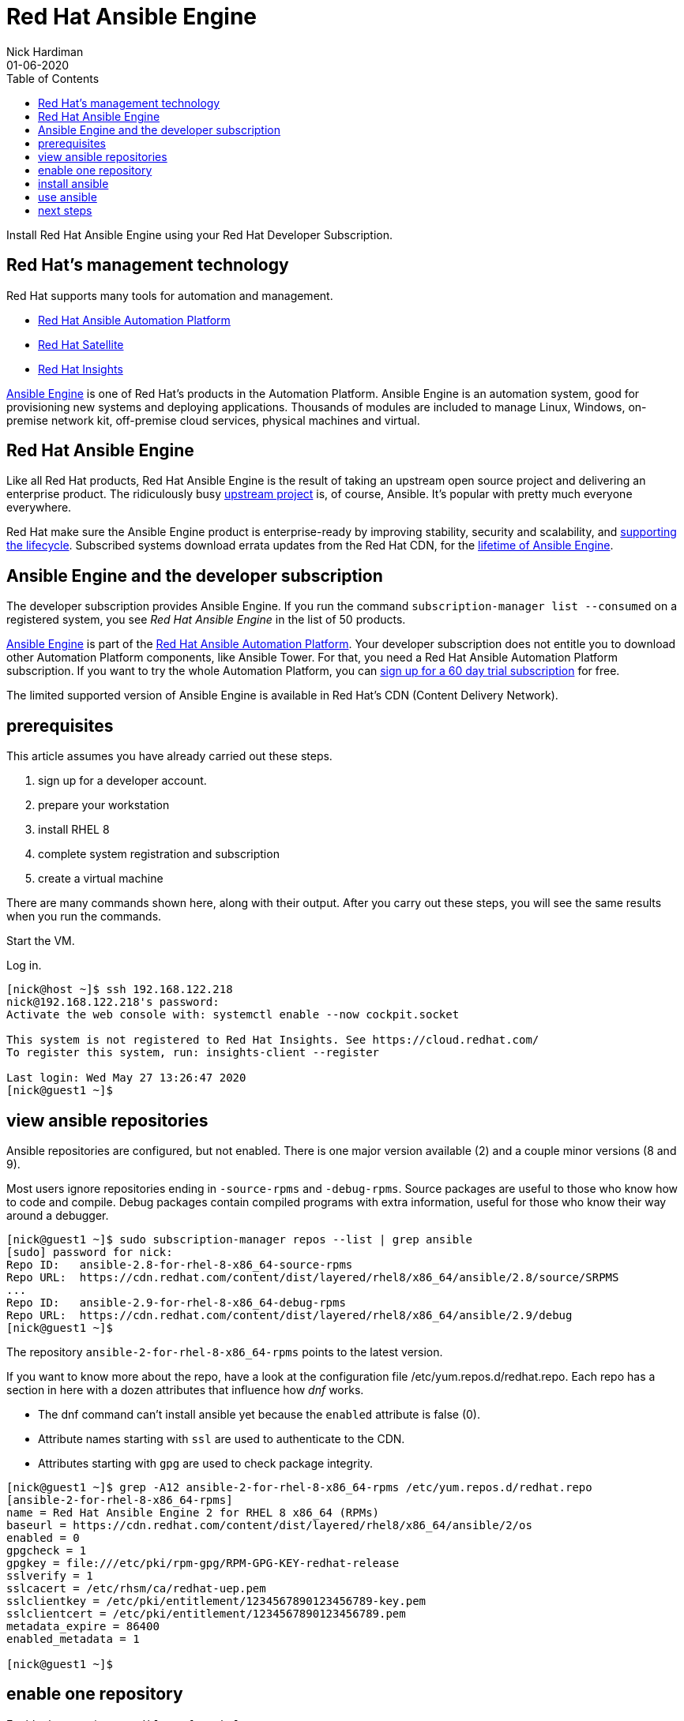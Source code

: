 = Red Hat Ansible Engine
Nick Hardiman 
:source-highlighter: pygments
:toc:
:revdate: 01-06-2020

Install Red Hat Ansible Engine using your Red Hat Developer Subscription.

== Red Hat's management technology

Red Hat supports many tools for automation and management.

* https://www.redhat.com/en/technologies/management/ansible[Red Hat Ansible Automation Platform]
* https://www.redhat.com/en/technologies/management/satellite[Red Hat Satellite]
* https://www.redhat.com/en/technologies/management/insights[Red Hat Insights]

https://www.ansible.com/products/engine[Ansible Engine] is one of Red Hat's products in the Automation Platform. Ansible Engine is an automation system, good for provisioning new systems and deploying applications. 
Thousands of modules are included to manage Linux, Windows, on-premise network kit, off-premise cloud services, physical machines and virtual.


== Red Hat Ansible Engine

Like all Red Hat products, Red Hat Ansible Engine is the result of taking an upstream open source project and delivering an enterprise product. 
The ridiculously busy https://github.com/ansible/ansible[upstream project] is, of course, Ansible.
It's popular with pretty much everyone everywhere. 

Red Hat make sure the Ansible Engine product is  enterprise-ready by improving stability, security and scalability, and https://access.redhat.com/support/policy/updates/ansible-engine[supporting the lifecycle]. Subscribed systems download errata updates from the Red Hat CDN, for the 
https://access.redhat.com/support/policy/updates/ansible-engine[lifetime of Ansible Engine]. 


== Ansible Engine and the developer subscription 

The developer subscription provides Ansible Engine. If you run the command ``subscription-manager list --consumed`` on a registered system, you see _Red Hat Ansible Engine_ in the list of 50 products.

https://access.redhat.com/products/red-hat-ansible-engine[Ansible Engine] is part of the 
https://www.redhat.com/en/technologies/management/ansible[Red Hat Ansible Automation Platform].
Your developer subscription does not entitle you to download other Automation Platform components, like Ansible Tower. For that, you need a Red Hat Ansible Automation Platform subscription.
If you want to try the whole Automation Platform, you can https://www.redhat.com/en/technologies/management/ansible/try-it[sign up for a 60 day trial subscription] for free.

The limited supported version of Ansible Engine is available in Red Hat's CDN (Content Delivery Network). 



== prerequisites 

This article assumes you have already carried out these steps.  

. sign up for a developer account.
. prepare your workstation
. install RHEL 8
. complete system registration and subscription  
. create a virtual machine

There are  many commands shown here, along with their output. 
After you carry out these steps, you will see the same results when you run the commands.

Start the VM.

Log in.

[source,console]
....
[nick@host ~]$ ssh 192.168.122.218
nick@192.168.122.218's password: 
Activate the web console with: systemctl enable --now cockpit.socket

This system is not registered to Red Hat Insights. See https://cloud.redhat.com/
To register this system, run: insights-client --register

Last login: Wed May 27 13:26:47 2020
[nick@guest1 ~]$ 
....


== view ansible repositories

Ansible repositories are configured, but not enabled. There is one major version available (2) and a couple minor versions (8 and 9).

Most users ignore repositories ending in ``-source-rpms`` and ``-debug-rpms``.
Source packages are useful to those who know how to code and compile. 
Debug packages contain compiled programs with extra information, useful for those who know their way around a debugger.

[source,console]
----
[nick@guest1 ~]$ sudo subscription-manager repos --list | grep ansible
[sudo] password for nick: 
Repo ID:   ansible-2.8-for-rhel-8-x86_64-source-rpms
Repo URL:  https://cdn.redhat.com/content/dist/layered/rhel8/x86_64/ansible/2.8/source/SRPMS
...
Repo ID:   ansible-2.9-for-rhel-8-x86_64-debug-rpms
Repo URL:  https://cdn.redhat.com/content/dist/layered/rhel8/x86_64/ansible/2.9/debug
[nick@guest1 ~]$ 
----


The repository ``ansible-2-for-rhel-8-x86_64-rpms`` points to the latest version. 

If you want to know more about the repo, have a look at the configuration file /etc/yum.repos.d/redhat.repo. Each repo has a section in here with a dozen attributes that influence how _dnf_ works.

* The dnf command can't install ansible yet because the ``enabled`` attribute is false (0).  
* Attribute names starting with ``ssl`` are used to authenticate to the CDN.
* Attributes starting with ``gpg`` are used to check package integrity. 


[source,console]
----
[nick@guest1 ~]$ grep -A12 ansible-2-for-rhel-8-x86_64-rpms /etc/yum.repos.d/redhat.repo 
[ansible-2-for-rhel-8-x86_64-rpms]
name = Red Hat Ansible Engine 2 for RHEL 8 x86_64 (RPMs)
baseurl = https://cdn.redhat.com/content/dist/layered/rhel8/x86_64/ansible/2/os
enabled = 0
gpgcheck = 1
gpgkey = file:///etc/pki/rpm-gpg/RPM-GPG-KEY-redhat-release
sslverify = 1
sslcacert = /etc/rhsm/ca/redhat-uep.pem
sslclientkey = /etc/pki/entitlement/1234567890123456789-key.pem
sslclientcert = /etc/pki/entitlement/1234567890123456789.pem
metadata_expire = 86400
enabled_metadata = 1

[nick@guest1 ~]$ 
----


== enable one repository 

Enable the repository ``ansible-2-for-rhel-8-x86_64-rpms``. 

[source,console]
----
[nick@guest1 ~]$ sudo subscription-manager repos --enable=ansible-2-for-rhel-8-x86_64-rpms
[sudo] password for nick: 
Repository 'ansible-2-for-rhel-8-x86_64-rpms' is enabled for this system.
[nick@guest1 ~]$ 
----

Check your work by viewing available ansible packages. 
The name of the Ansible Engine package is 'ansible'.

[source,console]
----
[nick@guest1 ~]$ sudo dnf search ansible
Updating Subscription Management repositories.
Red Hat Ansible Engine 2 for RHEL 8 x86_64 (RPMs)                                                   1.5 MB/s | 1.1 MB     00:00    
Last metadata expiration check: 0:00:01 ago on Tue 26 May 2020 12:56:47 BST.
================================================== Name Exactly Matched: ansible ===================================================
ansible.noarch : SSH-based configuration management, deployment, and task execution system
================================================= Name & Summary Matched: ansible ==================================================
ansible-test.noarch : Tool for testing ansible plugin and module code
====================================================== Name Matched: ansible =======================================================
ansible-freeipa.noarch : Roles and playbooks to deploy FreeIPA servers, replicas and clients
[nick@guest1 ~]$ 
----


== install ansible 

Install ansible with the command ``sudo dnf install ansible``.

RHEL 8 comes with its own copy of Python (the executable is /usr/libexec/platform-python).
Ansible uses the OS's python, not any python installed by the user. 

Check your work by displaying the default configuration.

[source,console]
----
[nick@guest1 ~]$ ansible --version
ansible 2.9.9
  config file = /etc/ansible/ansible.cfg
  configured module search path = ['/home/nick/.ansible/plugins/modules', '/usr/share/ansible/plugins/modules']
  ansible python module location = /usr/lib/python3.6/site-packages/ansible
  executable location = /usr/bin/ansible
  python version = 3.6.8 (default, Dec  5 2019, 15:45:45) [GCC 8.3.1 20191121 (Red Hat 8.3.1-5)]
[nick@guest1 ~]$ 
----


== use ansible 

Try a few safe commands.

Use the ping module. 

[source,console]
----
[nick@guest1 ~]$ ansible -m ping localhost
localhost | SUCCESS => {
    "changed": false,
    "ping": "pong"
}
[nick@guest1 ~]$ 
----

List the thousands of included modules.

[source,console]
----
[nick@guest1 ~]$ ansible-doc -l
a10_server                                                    Manage A10 Ne...
a10_server_axapi3                                             Manage A10 Ne...
a10_service_group                                             Manage A10 Ne...
...
zpool_facts                                                   Gather facts ...
zypper                                                        Manage packag...
zypper_repository                                             Add and remov...
[nick@guest1 ~]$ 
----


== next steps 

?
automate the install

python3 virtualenv

install molecule


